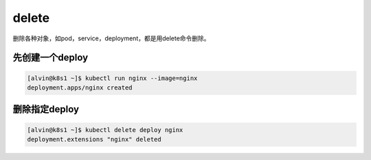 delete
#########

删除各种对象，如pod，service，deployment，都是用delete命令删除。


先创建一个deploy
======================

.. code-block:: bash

    [alvin@k8s1 ~]$ kubectl run nginx --image=nginx
    deployment.apps/nginx created

删除指定deploy
================

.. code-block:: bash

    [alvin@k8s1 ~]$ kubectl delete deploy nginx
    deployment.extensions "nginx" deleted

